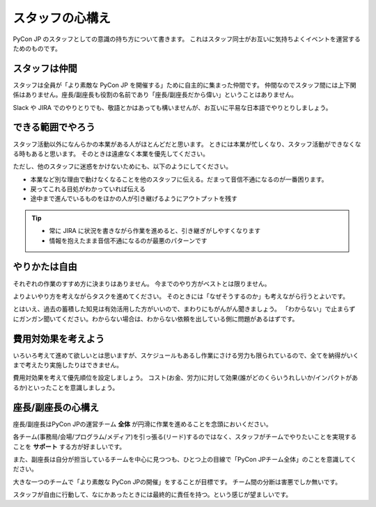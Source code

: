 .. _attitude:

==================
 スタッフの心構え
==================
PyCon JP のスタッフとしての意識の持ち方について書きます。
これはスタッフ同士がお互いに気持ちよくイベントを運営するためのものです。

スタッフは仲間
==============
スタッフは全員が「より素敵な PyCon JP を開催する」ために自主的に集まった仲間です。
仲間なのでスタッフ間には上下関係はありません。座長/副座長も役割の名前であり「座長/副座長だから偉い」ということはありません。

Slack や JIRA でのやりとりでも、敬語とかはあっても構いませんが、お互いに平易な日本語でやりとりしましょう。

できる範囲でやろう
==================
スタッフ活動以外になんらかの本業がある人がほとんどだと思います。
ときには本業が忙しくなり、スタッフ活動ができなくなる時もあると思います。
そのときは遠慮なく本業を優先してください。

ただし、他のスタッフに迷惑をかけないためにも、以下のようにしてください。

- 本業など別な理由で動けなくなることを他のスタッフに伝える。だまって音信不通になるのが一番困ります。
- 戻ってこれる目処がわかっていれば伝える
- 途中まで進んでいるものをほかの人が引き継げるようにアウトプットを残す

.. tip::

   - 常に JIRA に状況を書きながら作業を進めると、引き継ぎがしやすくなります
   - 情報を抱えたまま音信不通になるのが最悪のパターンです

やりかたは自由
==============
それぞれの作業のすすめ方に決まりはありません。
今までのやり方がベストとは限りません。

よりよいやり方を考えながらタスクを進めてください。
そのときには「なぜそうするのか」も考えながら行うとよいです。

とはいえ、過去の蓄積した知見は有効活用した方がいいので、まわりにもがんがん聞きましょう。
「わからない」で止まらずにガンガン聞いてください。わからない場合は、わからない依頼を出している側に問題があるはずです。

費用対効果を考えよう
====================
いろいろ考えて進めて欲しいとは思いますが、スケジュールもあるし作業にさける労力も限られているので、全てを納得がいくまで考えたり実施したりはできません。

費用対効果を考えて優先順位を設定しましょう。
コスト(お金、労力)に対して効果(誰がどのくらいうれしいか/インパクトがあるか)といったことを意識しましょう。

座長/副座長の心構え
===================
座長/副座長はPyCon JPの運営チーム **全体** が円滑に作業を進めることを念頭においください。

各チーム(事務局/会場/プログラム/メディア)を引っ張る(リード)するのではなく、スタッフがチームでやりたいことを実現することを **サポート** する方が好ましいです。

また、副座長は自分が担当しているチームを中心に見つつも、ひとつ上の目線で「PyCon JPチーム全体」のことを意識してください。

大きな一つのチームで「より素敵な PyCon JPの開催」をすることが目標です。
チーム間の分断は害悪でしか無いです。

スタッフが自由に行動して、なにかあったときには最終的に責任を持つ。という感じが望ましいです。
